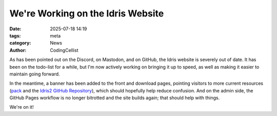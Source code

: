 We're Working on the Idris Website
##################################

:date: 2025-07-18 14:19
:tags: meta
:category: News
:author: CodingCellist

As has been pointed out on the Discord, on Mastodon, and on GitHub, the Idris
website is severely out of date. It has been on the todo-list for a while, but
I'm now actively working on bringing it up to speed, as well as making it easier
to maintain going forward.

In the meantime, a banner has been added to the front and download pages,
pointing visitors to more current resources
(`pack <https://github.com/stefan-hoeck/idris2-pack>`__
and the
`Idris2 GitHub Repository <https://github.com/idris-lang/Idris2/>`__),
which should hopefully help reduce confusion. And on the admin side, the
GitHub Pages workflow is no longer bitrotted and the site builds again; that
should help with things.

We're on it!

